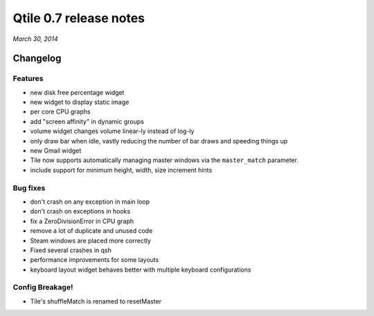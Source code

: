 =======================
Qtile 0.7 release notes
=======================

*March 30, 2014*

Changelog
=========

Features
--------

* new disk free percentage widget
* new widget to display static image
* per core CPU graphs
* add "screen affinity" in dynamic groups
* volume widget changes volume linear-ly instead of log-ly
* only draw bar when idle, vastly reducing the number of bar draws and
  speeding things up
* new Gmail widget
* Tile now supports automatically managing master windows via the
  ``master_match`` parameter.
* include support for minimum height, width, size increment hints

Bug fixes
---------

* don't crash on any exception in main loop
* don't crash on exceptions in hooks
* fix a ZeroDivisionError in CPU graph
* remove a lot of duplicate and unused code
* Steam windows are placed more correctly
* Fixed several crashes in qsh
* performance improvements for some layouts
* keyboard layout widget behaves better with multiple keyboard
  configurations

Config Breakage!
----------------

* Tile's shuffleMatch is renamed to resetMaster
